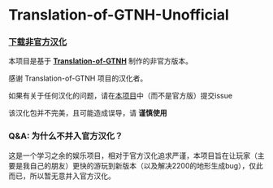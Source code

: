 * Translation-of-GTNH-Unofficial
*** [[https://github.com/duoduo70/Translation-of-GTNH-Unofficial/archive/refs/heads/master.zip][下载非官方汉化]]

    本项目是基于 *[[https://github.com/Kiwi233/Translation-of-GTNH][Translation-of-GTNH]]* 制作的非官方版本。

    感谢 Translation-of-GTNH 项目的汉化者。

    如果有关于任何汉化的问题，请在[[https://github.com/duoduo70/Translation-of-GTNH-Unofficial/issues/new/choose][本项目]]中（而不是官方版）提交issue

    该汉化包并不完美，且可能造成误导，请 *谨慎使用*

*** Q&A: 为什么不并入官方汉化？
    这是一个学习之余的娱乐项目，相对于官方汉化追求严谨，本项目旨在让玩家（主要是我自己的朋友）更快的游玩到新版本（以及解决2200的地形生成bug），仅此而已，所以暂无意并入官方汉化。

